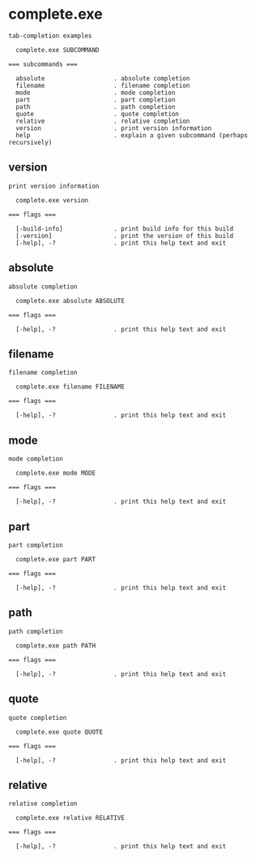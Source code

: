 * complete.exe

: tab-completion examples
: 
:   complete.exe SUBCOMMAND
: 
: === subcommands ===
: 
:   absolute                   . absolute completion
:   filename                   . filename completion
:   mode                       . mode completion
:   part                       . part completion
:   path                       . path completion
:   quote                      . quote completion
:   relative                   . relative completion
:   version                    . print version information
:   help                       . explain a given subcommand (perhaps recursively)

** version

: print version information
: 
:   complete.exe version 
: 
: === flags ===
: 
:   [-build-info]              . print build info for this build
:   [-version]                 . print the version of this build
:   [-help], -?                . print this help text and exit

** absolute

: absolute completion
: 
:   complete.exe absolute ABSOLUTE
: 
: === flags ===
: 
:   [-help], -?                . print this help text and exit

** filename

: filename completion
: 
:   complete.exe filename FILENAME
: 
: === flags ===
: 
:   [-help], -?                . print this help text and exit

** mode

: mode completion
: 
:   complete.exe mode MODE
: 
: === flags ===
: 
:   [-help], -?                . print this help text and exit

** part

: part completion
: 
:   complete.exe part PART
: 
: === flags ===
: 
:   [-help], -?                . print this help text and exit

** path

: path completion
: 
:   complete.exe path PATH
: 
: === flags ===
: 
:   [-help], -?                . print this help text and exit

** quote

: quote completion
: 
:   complete.exe quote QUOTE
: 
: === flags ===
: 
:   [-help], -?                . print this help text and exit

** relative

: relative completion
: 
:   complete.exe relative RELATIVE
: 
: === flags ===
: 
:   [-help], -?                . print this help text and exit
